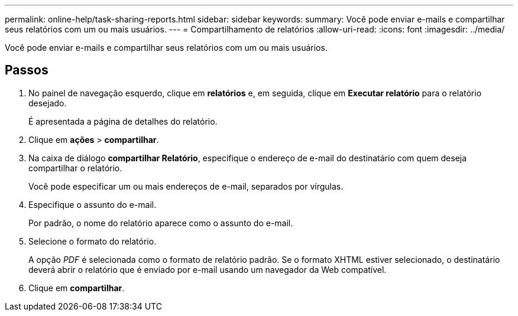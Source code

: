 ---
permalink: online-help/task-sharing-reports.html 
sidebar: sidebar 
keywords:  
summary: Você pode enviar e-mails e compartilhar seus relatórios com um ou mais usuários. 
---
= Compartilhamento de relatórios
:allow-uri-read: 
:icons: font
:imagesdir: ../media/


[role="lead"]
Você pode enviar e-mails e compartilhar seus relatórios com um ou mais usuários.



== Passos

. No painel de navegação esquerdo, clique em *relatórios* e, em seguida, clique em *Executar relatório* para o relatório desejado.
+
É apresentada a página de detalhes do relatório.

. Clique em *ações* > *compartilhar*.
. Na caixa de diálogo *compartilhar Relatório*, especifique o endereço de e-mail do destinatário com quem deseja compartilhar o relatório.
+
Você pode especificar um ou mais endereços de e-mail, separados por vírgulas.

. Especifique o assunto do e-mail.
+
Por padrão, o nome do relatório aparece como o assunto do e-mail.

. Selecione o formato do relatório.
+
A opção _PDF_ é selecionada como o formato de relatório padrão. Se o formato XHTML estiver selecionado, o destinatário deverá abrir o relatório que é enviado por e-mail usando um navegador da Web compatível.

. Clique em *compartilhar*.


